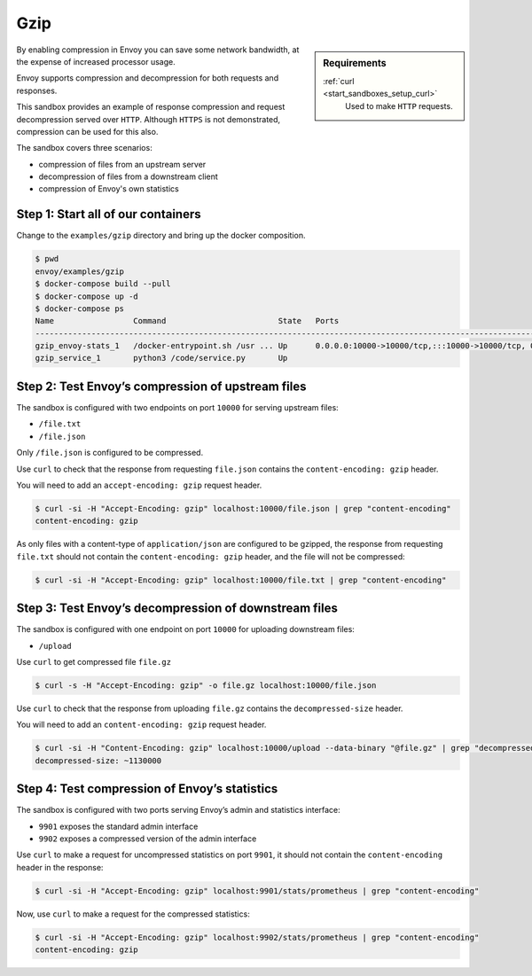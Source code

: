 .. _install_sandboxes_gzip:

Gzip
====

.. sidebar:: Requirements

   .. include:: _include/docker-env-setup-link.rst

   :ref:`curl <start_sandboxes_setup_curl>`
        Used to make ``HTTP`` requests.

By enabling compression in Envoy you can save some network bandwidth, at the expense of increased processor usage.

Envoy supports compression and decompression for both requests and responses.

This sandbox provides an example of response compression and request decompression served over ``HTTP``. Although ``HTTPS`` is not demonstrated, compression can be used for this also.

The sandbox covers three scenarios:

- compression of files from an upstream server
- decompression of files from a downstream client
- compression of Envoy's own statistics

Step 1: Start all of our containers
***********************************

Change to the ``examples/gzip`` directory and bring up the docker composition.

.. code-block:: console

    $ pwd
    envoy/examples/gzip
    $ docker-compose build --pull
    $ docker-compose up -d
    $ docker-compose ps
    Name                 Command                        State   Ports
    --------------------------------------------------------------------------------------------------------------------------------------------------------------------------------------------
    gzip_envoy-stats_1   /docker-entrypoint.sh /usr ... Up      0.0.0.0:10000->10000/tcp,:::10000->10000/tcp, 0.0.0.0:9901->9901/tcp,:::9901->9901/tcp, 0.0.0.0:9902->9902/tcp,:::9902->9902/tcp
    gzip_service_1       python3 /code/service.py       Up

Step 2: Test Envoy’s compression of upstream files
**************************************************

The sandbox is configured with two endpoints on port ``10000`` for serving upstream files:

- ``/file.txt``
- ``/file.json``

Only ``/file.json`` is configured to be compressed.

Use ``curl`` to check that the response from requesting ``file.json`` contains the ``content-encoding: gzip`` header.

You will need to add an ``accept-encoding: gzip`` request header.

.. code-block:: console

    $ curl -si -H "Accept-Encoding: gzip" localhost:10000/file.json | grep "content-encoding"
    content-encoding: gzip

As only files with a content-type of ``application/json`` are configured to be gzipped, the response from requesting ``file.txt`` should not contain the ``content-encoding: gzip`` header, and the file will not be compressed:

.. code-block:: console

    $ curl -si -H "Accept-Encoding: gzip" localhost:10000/file.txt | grep "content-encoding"

Step 3: Test Envoy’s decompression of downstream files
******************************************************

The sandbox is configured with one endpoint on port ``10000`` for uploading downstream files:

- ``/upload``

Use ``curl`` to get compressed file ``file.gz``

.. code-block:: console

    $ curl -s -H "Accept-Encoding: gzip" -o file.gz localhost:10000/file.json

Use ``curl`` to check that the response from uploading ``file.gz`` contains the ``decompressed-size`` header.

You will need to add an ``content-encoding: gzip`` request header.

.. code-block:: console

    $ curl -si -H "Content-Encoding: gzip" localhost:10000/upload --data-binary "@file.gz" | grep "decompressed-size"
    decompressed-size: ~1130000

Step 4: Test compression of Envoy’s statistics
**********************************************

The sandbox is configured with two ports serving Envoy’s admin and statistics interface:

- ``9901`` exposes the standard admin interface
- ``9902`` exposes a compressed version of the admin interface

Use ``curl`` to make a request for uncompressed statistics on port ``9901``, it should not contain the ``content-encoding`` header in the response:

.. code-block:: console

    $ curl -si -H "Accept-Encoding: gzip" localhost:9901/stats/prometheus | grep "content-encoding"

Now, use ``curl`` to make a request for the compressed statistics:

.. code-block:: console

    $ curl -si -H "Accept-Encoding: gzip" localhost:9902/stats/prometheus | grep "content-encoding"
    content-encoding: gzip

.. seealso::
    :ref:`Gzip Compression API <envoy_v3_api_msg_extensions.compression.gzip.compressor.v3.Gzip>`
        API and configuration reference for Envoy's gzip compression.

    :ref:`Gzip Decompression API <envoy_v3_api_msg_extensions.compression.gzip.decompressor.v3.Gzip>`
        API and configuration reference for Envoy's gzip decompression.

    :ref:`Compression configuration <config_http_filters_compressor>`
        Reference documentation for Envoy's compressor filter.

    :ref:`Decompression configuration <config_http_filters_decompressor>`
        Reference documentation for Envoy's decompressor filter.

    :ref:`Envoy admin quick start guide <start_quick_start_admin>`
        Quick start guide to the Envoy admin interface.